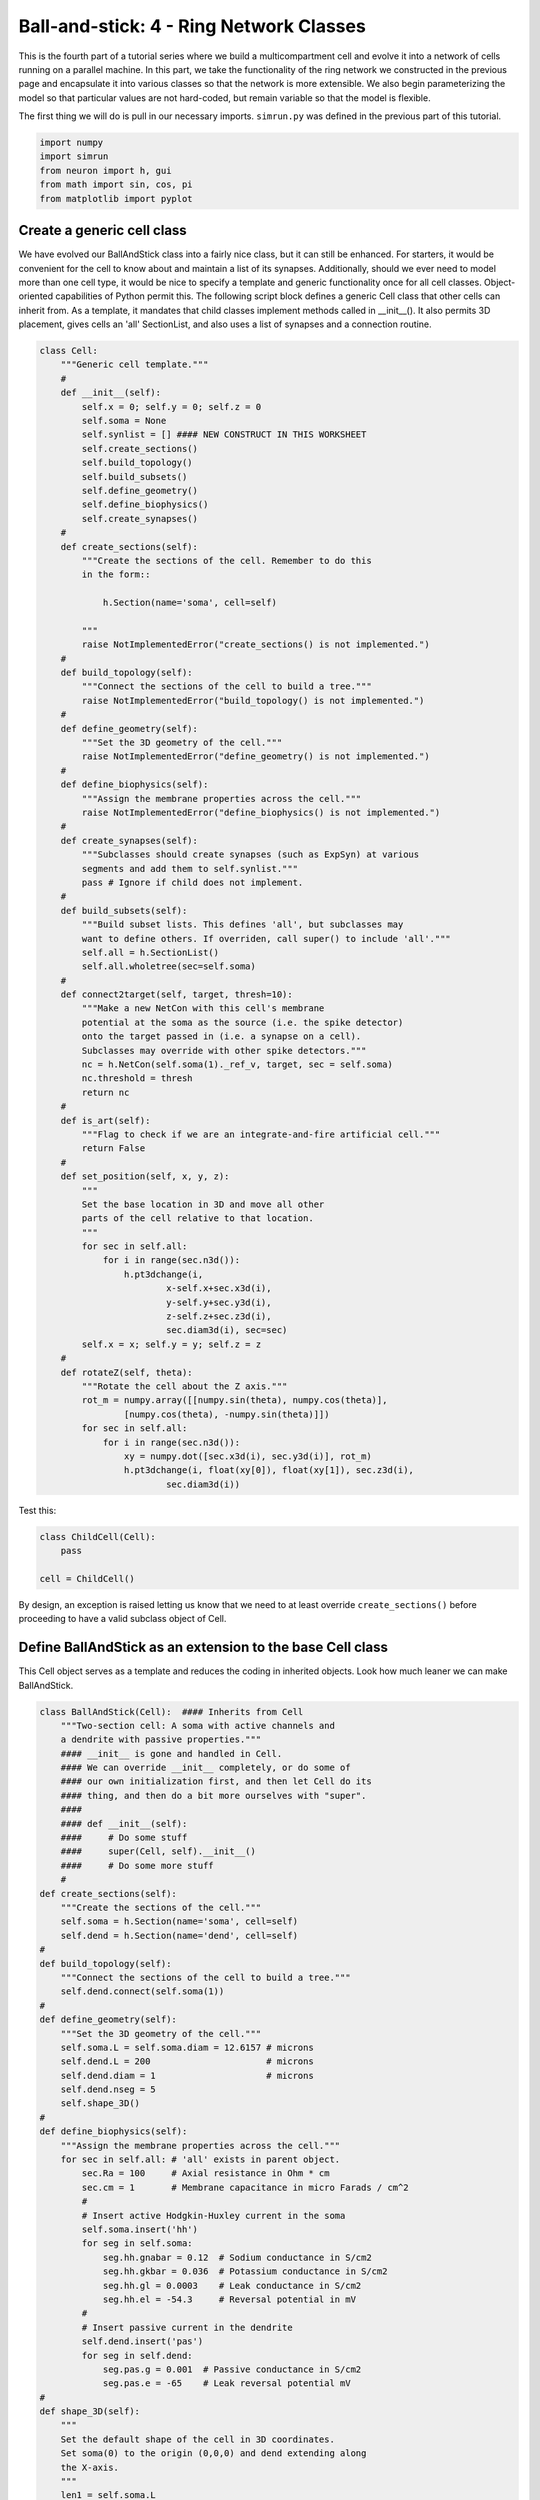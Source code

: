 Ball-and-stick: 4 - Ring Network Classes
========================================

This is the fourth part of a tutorial series where we build a multicompartment cell and evolve it into a network of cells running on a parallel machine. In this part, we take the functionality of the ring network we constructed in the previous page and encapsulate it into various classes so that the network is more extensible. We also begin parameterizing the model so that particular values are not hard-coded, but remain variable so that the model is flexible.

The first thing we will do is pull in our necessary imports. ``simrun.py`` was defined in the previous part of this tutorial.

.. code-block:: python

    import numpy
    import simrun
    from neuron import h, gui
    from math import sin, cos, pi
    from matplotlib import pyplot

Create a generic cell class
---------------------------

We have evolved our BallAndStick class into a fairly nice class, but it can still be enhanced. For starters, it would be convenient for the cell to know about and maintain a list of its synapses. Additionally, should we ever need to model more than one cell type, it would be nice to specify a template and generic functionality once for all cell classes. Object-oriented capabilities of Python permit this. The following script block defines a generic Cell class that other cells can inherit from. As a template, it mandates that child classes implement methods called in \_\_init\_\_(). It also permits 3D placement, gives cells an 'all' SectionList, and also uses a list of synapses and a connection routine.

.. code-block:: python

    class Cell:
        """Generic cell template."""
        #
        def __init__(self):
            self.x = 0; self.y = 0; self.z = 0
            self.soma = None
            self.synlist = [] #### NEW CONSTRUCT IN THIS WORKSHEET
            self.create_sections()
            self.build_topology()
            self.build_subsets()
            self.define_geometry()
            self.define_biophysics()
            self.create_synapses()
        #    
        def create_sections(self):
            """Create the sections of the cell. Remember to do this
            in the form::
                
                h.Section(name='soma', cell=self)
                
            """
            raise NotImplementedError("create_sections() is not implemented.")
        #    
        def build_topology(self):
            """Connect the sections of the cell to build a tree."""
            raise NotImplementedError("build_topology() is not implemented.")
        #    
        def define_geometry(self):
            """Set the 3D geometry of the cell."""
            raise NotImplementedError("define_geometry() is not implemented.")
        #
        def define_biophysics(self):
            """Assign the membrane properties across the cell."""
            raise NotImplementedError("define_biophysics() is not implemented.")
        #   
        def create_synapses(self):
            """Subclasses should create synapses (such as ExpSyn) at various
            segments and add them to self.synlist."""
            pass # Ignore if child does not implement.
        #   
        def build_subsets(self):
            """Build subset lists. This defines 'all', but subclasses may
            want to define others. If overriden, call super() to include 'all'."""
            self.all = h.SectionList()
            self.all.wholetree(sec=self.soma)
        #   
        def connect2target(self, target, thresh=10):
            """Make a new NetCon with this cell's membrane
            potential at the soma as the source (i.e. the spike detector)
            onto the target passed in (i.e. a synapse on a cell).
            Subclasses may override with other spike detectors."""
            nc = h.NetCon(self.soma(1)._ref_v, target, sec = self.soma)
            nc.threshold = thresh
            return nc
        #
        def is_art(self):
            """Flag to check if we are an integrate-and-fire artificial cell."""
            return False
        #    
        def set_position(self, x, y, z):
            """
            Set the base location in 3D and move all other
            parts of the cell relative to that location.
            """
            for sec in self.all:
                for i in range(sec.n3d()):
                    h.pt3dchange(i, 
                            x-self.x+sec.x3d(i), 
                            y-self.y+sec.y3d(i), 
                            z-self.z+sec.z3d(i), 
                            sec.diam3d(i), sec=sec)
            self.x = x; self.y = y; self.z = z
        #
        def rotateZ(self, theta):
            """Rotate the cell about the Z axis."""
            rot_m = numpy.array([[numpy.sin(theta), numpy.cos(theta)], 
                    [numpy.cos(theta), -numpy.sin(theta)]])
            for sec in self.all:
                for i in range(sec.n3d()):
                    xy = numpy.dot([sec.x3d(i), sec.y3d(i)], rot_m)
                    h.pt3dchange(i, float(xy[0]), float(xy[1]), sec.z3d(i), 
                            sec.diam3d(i))

Test this:

.. code-block:: python

    class ChildCell(Cell):
        pass
    
    cell = ChildCell()



By design, an exception is raised letting us know that we need to at least override ``create_sections()`` before proceeding to have a valid subclass object of Cell.

Define BallAndStick as an extension to the base Cell class
----------------------------------------------------------

This Cell object serves as a template and reduces the coding in inherited objects. Look how much leaner we can make BallAndStick.

.. code-block:: python

    class BallAndStick(Cell):  #### Inherits from Cell
        """Two-section cell: A soma with active channels and
        a dendrite with passive properties."""        
        #### __init__ is gone and handled in Cell. 
        #### We can override __init__ completely, or do some of 
        #### our own initialization first, and then let Cell do its 
        #### thing, and then do a bit more ourselves with "super".
        #### 
        #### def __init__(self):
        ####     # Do some stuff
        ####     super(Cell, self).__init__()
        ####     # Do some more stuff                 
        #
    def create_sections(self):
        """Create the sections of the cell."""
        self.soma = h.Section(name='soma', cell=self)
        self.dend = h.Section(name='dend', cell=self)
    #    
    def build_topology(self):
        """Connect the sections of the cell to build a tree."""
        self.dend.connect(self.soma(1))
    #    
    def define_geometry(self):
        """Set the 3D geometry of the cell."""
        self.soma.L = self.soma.diam = 12.6157 # microns
        self.dend.L = 200                      # microns
        self.dend.diam = 1                     # microns
        self.dend.nseg = 5
        self.shape_3D()
    #
    def define_biophysics(self):
        """Assign the membrane properties across the cell."""
        for sec in self.all: # 'all' exists in parent object.
            sec.Ra = 100     # Axial resistance in Ohm * cm
            sec.cm = 1       # Membrane capacitance in micro Farads / cm^2
            #
            # Insert active Hodgkin-Huxley current in the soma
            self.soma.insert('hh')
            for seg in self.soma:
                seg.hh.gnabar = 0.12  # Sodium conductance in S/cm2
                seg.hh.gkbar = 0.036  # Potassium conductance in S/cm2
                seg.hh.gl = 0.0003    # Leak conductance in S/cm2
                seg.hh.el = -54.3     # Reversal potential in mV
            #    
            # Insert passive current in the dendrite
            self.dend.insert('pas')
            for seg in self.dend:
                seg.pas.g = 0.001  # Passive conductance in S/cm2
                seg.pas.e = -65    # Leak reversal potential mV 
    #
    def shape_3D(self):
        """
        Set the default shape of the cell in 3D coordinates.
        Set soma(0) to the origin (0,0,0) and dend extending along
        the X-axis.
        """
        len1 = self.soma.L
        h.pt3dclear(sec=self.soma)
        h.pt3dadd(0, 0, 0, self.soma.diam, sec=self.soma)
        h.pt3dadd(len1, 0, 0, self.soma.diam, sec=self.soma)
        #
        len2 = self.dend.L
        h.pt3dclear(sec=self.dend)
        h.pt3dadd(len1, 0, 0, self.dend.diam, sec=self.dend)
        h.pt3dadd(len1 + len2, 0, 0, self.dend.diam, sec=self.dend)
    #    
    #### build_subsets, rotateZ, and set_location are now in cell object. ####
    #
    #### NEW STUFF ####
    #
    def create_synapses(self):
        """Add an exponentially decaying synapse in the middle
        of the dendrite. Set its tau to 2ms, and append this
        synapse to the synlist of the cell."""
        syn = h.ExpSyn(self.dend(0.5))
        syn.tau = 2
        self.synlist.append(syn) # synlist is defined in Cell



Make a Ring class
-----------------

Encapsulating code into discrete objects is not only conceptually useful for code management, but as we know with cell objects, it lets us make several instances of the object for use in a network. Thinking ahead, we may very well need several networks -- each network configured differently. This allows scripting of several simulations *en* *masse*, either in a *for* loop that sequentially processes the networks, or it can be used with NEURON's :meth:`subworlds <ParallelContext.subworlds>` architecture in a parallel context.

.. code-block:: python

    class Ring:
        """A network of *N* ball-and-stick cells where cell n makes an 
        excitatory synapse onto cell n + 1 and the last, Nth cell in the 
        network projects to the first cell.
        """        
        def __init__(self, N=5, stim_w=0.004, stim_number=1, 
                syn_w=0.01, syn_delay=5):
            """
            :param N: Number of cells.
            :param stim_w: Weight of the stimulus
            :param stim_number: Number of spikes in the stimulus
            :param syn_w: Synaptic weight
            :param syn_delay: Delay of the synapse
            """
            self._N = N              # Total number of cells in the net
            self.cells = []          # Cells in the net
            self.nclist = []         # NetCon list
            self.stim = None         # Stimulator
            self.stim_w = stim_w     # Weight of stim
            self.stim_number = stim_number  # Number of stim spikes
            self.syn_w = syn_w       # Synaptic weight
            self.syn_delay = syn_delay  # Synaptic delay
            self.t_vec = h.Vector()   # Spike time of all cells
            self.id_vec = h.Vector()  # Ids of spike times            
            self.set_numcells(N)  # Actually build the net.
        #
        def set_numcells(self, N, radius=50):
            """Create, layout, and connect N cells."""
            self._N = N
            self.create_cells(N)
            self.connect_cells()
            self.connect_stim()
        #   
        def create_cells(self, N):
            """Create and layout N cells in the network."""
            self.cells = []
            r = 50 # Radius of cell locations from origin (0,0,0) in microns
            N = self._N
            for i in range(N):
                cell = BallAndStick()
                # When cells are created, the soma location is at (0,0,0) and
                # the dendrite extends along the X-axis.
                # First, at the origin, rotate about Z.
                cell.rotateZ(i * 2 * pi / N)                
                # Then reposition
                x_loc = cos(i * 2 * pi / N) * r
                y_loc = sin(i * 2 * pi / N) * r
                cell.set_position(x_loc, y_loc, 0)                
                self.cells.append(cell)
        #
        def connect_cells(self):
            """Connect cell n to cell n + 1."""
            self.nclist = []
            self.spike_times = []
            N = self._N
            for i in range(N):
                src = self.cells[i]
                tgt_syn = self.cells[(i+1)%N].synlist[0]
                nc = src.connect2target(tgt_syn)
                nc.weight[0] = self.syn_w
                nc.delay = self.syn_delay
                spike_times = h.Vector()
                nc.record(spike_times)
                self.nclist.append(nc)
                self.spike_times.append(spike_times)
        #       
        def connect_stim(self):
            """Connect a spiking generator to the first cell to get
            the network going."""
            self.stim = h.NetStim()
            self.stim.number = self.stim_number
            self.stim.start = 9
            self.ncstim = h.NetCon(self.stim, self.cells[0].synlist[0])
            self.ncstim.delay = 1
            self.ncstim.weight[0] = self.stim_w # NetCon weight is a vector.

Test the network
----------------

Let's make a ring object, render it, and run a simulation.

.. code-block:: python

    ring = Ring()

.. code-block:: python

    shape_window = h.PlotShape()
    shape_window.exec_menu('Show Diam')

.. image:: images/ballstick9.png
    :align: center

.. code-block:: python

    soma_v_vec, dend_v_vec, t_vec = simrun.set_recording_vectors(ring.cells[0])
    simrun.simulate(tstop=100)
    simrun.show_output(soma_v_vec, dend_v_vec, t_vec) 
    pyplot.show()

.. image:: images/ballstick14.png
    :align: center

Let's see a spike plot.

.. code-block:: python

    pyplot.figure()
    spikes = ring.spike_times
    for i, spike_times in enumerate(spikes):
        pyplot.vlines(spike_times, i + 0.5, i + 1.5)
    pyplot.show()

.. image:: images/ballstick15.png
    :align: center

Run a few networks
------------------

Let's run other instances of the net. The code below keeps the variable spikes from our default run, but replaces the net with a new instance with arguments that we pass in, drawing a second set of spikes in red.

.. code-block:: python

    ring = Ring(syn_w=.005) # Try different weights, for example.
    simrun.simulate(tstop=100)
    spikes2 = ring.spike_times
    pyplot.figure()
    for i, spike_times in enumerate(spikes):
        pyplot.vlines(spike_times, i + 0.5, i + 1.5, color='black')
    for i, spike_times in enumerate(spikes2):
        pyplot.vlines(spike_times, i + 0.5, i + 1.5, color='red')
    pyplot.show()

.. image:: images/ballstick16.png
    :align: center

In both simulations, the first spike occurs at 12.625 ms. After that, the red spikes lag the black ones by steadily increasing amounts.

This concludes this part of the tutorial. The next part translates this serial implementation into a parallel model.

Here we specify different labels for the two sets of spikes because if a label was reused (or both were omitted), then the first raster would be replaced with the second.

